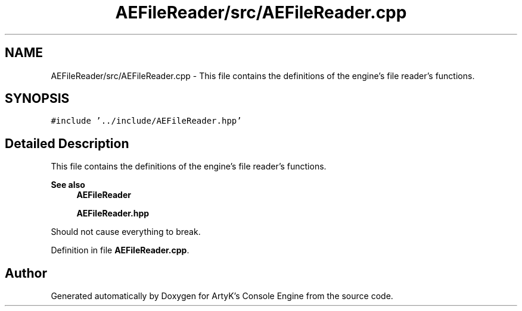 .TH "AEFileReader/src/AEFileReader.cpp" 3 "Fri Jan 12 2024 01:10:12" "Version v0.0.8.5a" "ArtyK's Console Engine" \" -*- nroff -*-
.ad l
.nh
.SH NAME
AEFileReader/src/AEFileReader.cpp \- This file contains the definitions of the engine's file reader's functions\&.  

.SH SYNOPSIS
.br
.PP
\fC#include '\&.\&./include/AEFileReader\&.hpp'\fP
.br

.SH "Detailed Description"
.PP 
This file contains the definitions of the engine's file reader's functions\&. 


.PP
\fBSee also\fP
.RS 4
\fBAEFileReader\fP 
.PP
\fBAEFileReader\&.hpp\fP
.RE
.PP
Should not cause everything to break\&. 
.PP
Definition in file \fBAEFileReader\&.cpp\fP\&.
.SH "Author"
.PP 
Generated automatically by Doxygen for ArtyK's Console Engine from the source code\&.

